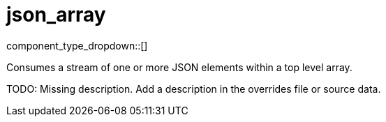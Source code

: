 = json_array
// tag::single-source[]
:type: scanner
:status: stable
:categories: []
:description: Consumes a stream of one or more JSON elements within a top level array.

component_type_dropdown::[]

Consumes a stream of one or more JSON elements within a top level array.



TODO: Missing description. Add a description in the overrides file or source data.



// end::single-source[]